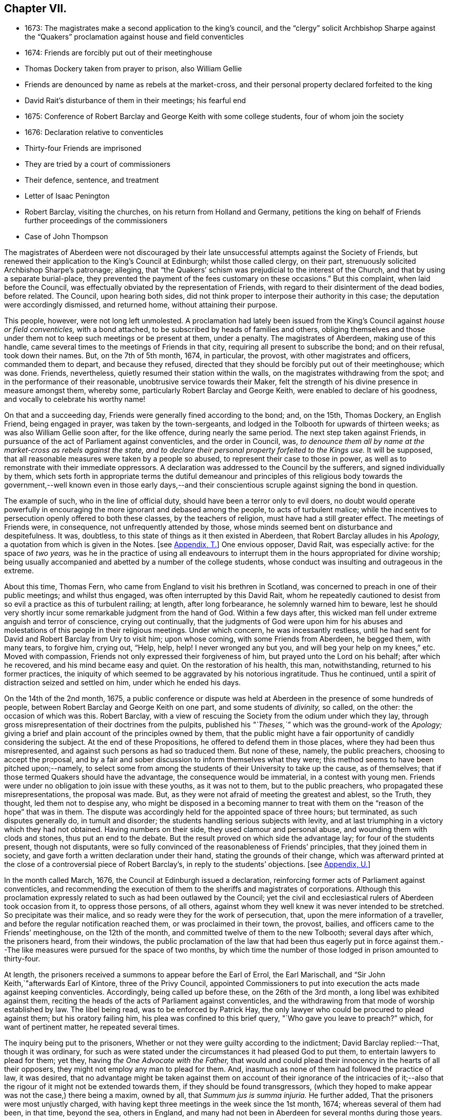== Chapter VII.

[.chapter-synopsis]
* 1673: The magistrates make a second application to the king`'s council, and the "`clergy`" solicit Archbishop Sharpe against the "`Quakers`" proclamation against house and field conventicles
* 1674: Friends are forcibly put out of their meetinghouse
* Thomas Dockery taken from prayer to prison, also William Gellie
* Friends are denounced by name as rebels at the market-cross, and their personal property declared forfeited to the king
* David Rait`'s disturbance of them in their meetings; his fearful end
* 1675: Conference of Robert Barclay and George Keith with some college students, four of whom join the society
* 1676: Declaration relative to conventicles
* Thirty-four Friends are imprisoned
* They are tried by a court of commissioners
* Their defence, sentence, and treatment
* Letter of Isaac Penington
* Robert Barclay, visiting the churches, on his return from Holland and Germany, petitions the king on behalf of Friends further proceedings of the commissioners
* Case of John Thompson

The magistrates of Aberdeen were not discouraged by their
late unsuccessful attempts against the Society of Friends,
but renewed their application to the King`'s Council at Edinburgh;
whilst those called clergy, on their part,
strenuously solicited Archbishop Sharpe`'s patronage; alleging,
that "`the Quakers`' schism was prejudicial to the interest of the Church,
and that by using a separate burial-place,
they prevented the payment of the fees customary on these occasions.`"
But this complaint, when laid before the Council,
was effectually obviated by the representation of Friends,
with regard to their disinterment of the dead bodies, before related.
The Council, upon hearing both sides,
did not think proper to interpose their authority in this case;
the deputation were accordingly dismissed, and returned home,
without attaining their purpose.

This people, however, were not long left unmolested.
A proclamation had lately been issued from the King`'s
Council against _house or field conventicles,_
with a bond attached, to be subscribed by heads of families and others,
obliging themselves and those under them not to keep such meetings or be present at them,
under a penalty.
The magistrates of Aberdeen, making use of this handle,
came several times to the meetings of Friends in that city,
requiring all present to subscribe the bond; and on their refusal, took down their names.
But, on the 7th of 5th month, 1674, in particular, the provost,
with other magistrates and officers, commanded them to depart, and because they refused,
directed that they should be forcibly put out of their meetinghouse; which was done.
Friends, nevertheless, quietly resumed their station within the walls,
on the magistrates withdrawing from the spot; and in the performance of their reasonable,
unobtrusive service towards their Maker,
felt the strength of his divine presence in measure amongst them, whereby some,
particularly Robert Barclay and George Keith, were enabled to declare of his goodness,
and vocally to celebrate his worthy name!

On that and a succeeding day, Friends were generally fined according to the bond; and,
on the 15th, Thomas Dockery, an English Friend, being engaged in prayer,
was taken by the town-sergeants,
and lodged in the Tolbooth for upwards of thirteen weeks;
as was also William Gellie soon after, for the like offence,
during nearly the same period.
The next step taken against Friends,
in pursuance of the act of Parliament against conventicles, and the order in Council,
was, _to denounce them all by name at the market-cross as rebels against the state,
and to declare their personal property forfeited to the Kings use._
It will be supposed, that all reasonable measures were taken by a people so abused,
to represent their case to those in power,
as well as to remonstrate with their immediate oppressors.
A declaration was addressed to the Council by the sufferers,
and signed individually by them,
which sets forth in appropriate terms the dutiful demeanour and principles of
this religious body towards the government,--well known even in those early days,--and
their conscientious scruple against signing the bond in question.

The example of such, who in the line of official duty,
should have been a terror only to evil doers,
no doubt would operate powerfully in encouraging
the more ignorant and debased among the people,
to acts of turbulent malice;
while the incentives to persecution openly offered to both these classes,
by the teachers of religion, must have had a still greater effect.
The meetings of Friends were, in consequence, not unfrequently attended by those,
whose minds seemed bent on disturbance and despitefulness.
It was, doubtless, to this state of things as it then existed in Aberdeen,
that Robert Barclay alludes in his _Apology,_ a
quotation from which is given in the Notes.
+++[+++see <<note-T,Appendix, T.>>]
One envious opposer, David Rait, was especially active: for the space of _two years,_
was he in the practice of using all endeavours to interrupt
them in the hours appropriated for divine worship;
being usually accompanied and abetted by a number of the college students,
whose conduct was insulting and outrageous in the extreme.

About this time, Thomas Fern, who came from England to visit his brethren in Scotland,
was concerned to preach in one of their public meetings; and whilst thus engaged,
was often interrupted by this David Rait,
whom he repeatedly cautioned to desist from so evil
a practice as this of turbulent railing;
at length, after long forbearance, he solemnly warned him to beware,
lest he should very shortly incur some remarkable judgment from the hand of God.
Within a few days after,
this wicked man fell under extreme anguish and terror of conscience,
crying out continually,
that the judgments of God were upon him for his abuses and
molestations of this people in their religious meetings.
Under which concern, he was incessantly restless,
until he had sent for David and Robert Barclay from Ury to visit him; upon whose coming,
with some Friends from Aberdeen, he begged them, with many tears, to forgive him,
crying out, "`Help, help, help!
I never wronged any but you, and will beg your help on my knees,`" etc.
Moved with compassion, Friends not only expressed their forgiveness of him,
but prayed unto the Lord on his behalf; after which he recovered,
and his mind became easy and quiet.
On the restoration of his health, this man, notwithstanding,
returned to his former practices,
the iniquity of which seemed to be aggravated by his notorious ingratitude.
Thus he continued, until a spirit of distraction seized and settled on him,
under which he ended his days.

On the 14th of the 2nd month, 1675,
a public conference or dispute was held at Aberdeen
in the presence of some hundreds of people,
between Robert Barclay and George Keith on one part, and some students of _divinity,_
so called, on the other: the occasion of which was this.
Robert Barclay, with a view of rescuing the Society from the odium under which they lay,
through gross misrepresentation of their doctrines from the pulpits,
published his _"`Theses,`"_ which was the ground-work of the _Apology;_
giving a brief and plain account of the principles owned by them,
that the public might have a fair opportunity of candidly considering the subject.
At the end of these Propositions, he offered to defend them in those places,
where they had been thus misrepresented,
and against such persons as had so traduced them.
But none of these, namely, the public preachers, choosing to accept the proposal,
and by a fair and sober discussion to inform themselves what they were;
this method seems to have been pitched upon;--namely,
to select some from among the students of their University to take up the cause,
as of themselves; that if those termed Quakers should have the advantage,
the consequence would be immaterial, in a contest with young men.
Friends were under no obligation to join issue with these youths, as it was not to them,
but to the public preachers, who propagated these misrepresentations,
the proposal was made.
But, as they were not afraid of meeting the greatest and ablest, so the Truth,
they thought, led them not to despise any,
who might be disposed in a becoming manner to treat with
them on the "`reason of the hope`" that was in them.
The dispute was accordingly held for the appointed space of three hours; but terminated,
as such disputes generally do, in tumult and disorder;
the students handling serious subjects with levity,
and at last triumphing in a victory which they had not obtained.
Having numbers on their side, they used clamour and personal abuse,
and wounding them with clods and stones, thus put an end to the debate.
But the result proved on which side the advantage lay; for four of the students present,
though not disputants,
were so fully convinced of the reasonableness of Friends`' principles,
that they joined them in society, and gave forth a written declaration under their hand,
stating the grounds of their change,
which was afterward printed at the close of a controversial piece of Robert Barclay`'s,
in reply to the students`' objections.
+++[+++see <<note-U,Appendix, U.>>]

In the month called March, 1676, the Council at Edinburgh issued a declaration,
reinforcing former acts of Parliament against conventicles,
and recommending the execution of them to the sheriffs and magistrates of corporations.
Although this proclamation expressly related to such as had been outlawed by the Council;
yet the civil and ecclesiastical rulers of Aberdeen took occasion from it,
to oppress those persons, of all others,
against whom they well knew it was never intended to be stretched.
So precipitate was their malice, and so ready were they for the work of persecution,
that, upon the mere information of a traveller,
and before the regular notification reached them, or was proclaimed in their town,
the provost, bailies, and officers came to the Friends`' meetinghouse,
on the 12th of the month, and committed twelve of them to the new Tolbooth;
several days after which, the prisoners heard, from their windows,
the public proclamation of the law that had been thus eagerly put in force
against them.--The like measures were pursued for the space of two months,
by which time the number of those lodged in prison amounted to thirty-four.

At length, the prisoners received a summons to appear before the Earl of Errol,
the Earl Marischall, and "`Sir John Keith,`"afterwards Earl of Kintore,
three of the Privy Council,
appointed Commissioners to put into execution the acts made against keeping conventicles.
Accordingly, being called up before these, on the 26th of the 3rd month,
a long libel was exhibited against them,
reciting the heads of the acts of Parliament against conventicles,
and the withdrawing from that mode of worship established by law.
The libel being read, was to be enforced by Patrick Hay,
the only lawyer who could be procured to plead against them; but his oratory failing him,
his plea was confined to this brief query, "`Who gave you leave to preach?`"
which, for want of pertinent matter, he repeated several times.

The inquiry being put to the prisoners,
Whether or not they were guilty according to the indictment;
David Barclay replied:--That, though it was ordinary,
for such as were stated under the circumstances it had pleased God to put them,
to entertain lawyers to plead for them; yet they,
having _the One Advocate with the Father,_
that would and could plead their innocency in the hearts of all their opposers,
they might not employ any man to plead for them.
And, inasmuch as none of them had followed the practice of law, it was desired,
that no advantage might be taken against them on account of their ignorance of the intricacies
of it;--also that the rigour of it might not be extended towards them,
if they should be found transgressors,
(which they hoped to make appear was not the case,) there being a maxim, owned by all,
that _Summum jus is summa injuria._
He further added, That the prisoners were most unjustly charged,
with having kept three meetings in the week since the 1st month, 1674;
whereas several of them had been, in that time, beyond the sea, others in England,
and many had not been in Aberdeen for several months during those years.

Hereupon, he was interrupted by the inquiry,
Whether they would own that they had been at any conventicles; to which they made answer,
That they were not to be their own accusers.
It was said, This could be proved by witnesses; to which David Barclay said, He expected,
that, according to law, equity, and reason, he might except against these.
Upon this, several college students were called in, against whom David Barclay objected,
that they were _socii criminis,_ having themselves joined in keeping such meetings;
and further, that they had lately published a book expressly against the prisoners,
in the very title page of which,
they accuse them of blasphemy and treason,--and therefore
were manifestly prejudiced persons.
Then the magistrates, who committed them, were called upon;
but these also were excepted against, as those who had to put the laws in force,
and were accusers.
To this, the Earl Marischall replied, They should then have no witnesses at all.
Yet did the Commissioners overrule these objections; and such evidence was received.

The prisoners then gave in their written defence; showing, at some length,
and by various legal pleas,
that they were not the persons against whose practices the acts in question were levelled;
also taking notice of their imprisonment, contrary to law,
by the magistrates for near three months; and further, boldly testifying,
that it was merely out of that duty they owed to God, and in obedience to his commands,
that they dare not forsake the assembling of themselves together in his name,
and not out of any contempt of those in authority.
"`And if for this,`" continues the document, "`the Lord should permit us to suffer,
we trust he will furnish us with such a measure of _resignation of all that we have,
to his disposing,_ that we shall not _count any thing too dear,_
when it comes in competition with His honour and our duty to Him.
But, we shall not wish any in present authority to be instruments thereof,
seeing the Lord hath said to his people, '`He that toucheth you,
toucheth the apple of mine eye.`'`"

After an hour or two spent by the court in deliberation, the prisoners,
being called one by one, were severally asked,
Whether they would oblige themselves not to go any more to meetings?
which every one of them refusing to do, they were again ordered to withdraw;
and after some time, being called in again, the sentence of the court was read to them,
whereby David Barclay, Alexander Gellie, Robert Burnett, Alexander Harper,
Alexander Skene, Andrew Jaffray, and Alexander Forbes were fined,
each in one fourth of their respective valued rents, for their own keeping conventicles,
and an eighth part of the same each for withdrawing from the public worship.
Three of the above were, besides, to pay an eighth part for their wives`' transgressions,
conformable to the tenour of the act.
Those that were not landed proprietors, were fined as follows: Andrew Galloway,
Thomas Milne, and George Keith, £30. each; William Sparke, £40.; James Forbes, £25.,
and the rest twenty merks apiece.
And, over and above, John Skene and George Keith,
because they were "`found to have preached and prayed at
these unwarrantable meetings,`" were "`to find caution,
under the pain of five thousand merks, __not to do the like hereafter,
or else to enact themselves to remove out of the kingdom,__`" agreeable to the act of
Parliament.--This John Skene is thus described by Proud in his History of Pennsylvania,
introduction, p. 160. "`John Skene was a person of great service and integrity,
both in his religious and civil conduct; he was near two years Governor of West Jersey,
and died in the year 1687.
He was a preacher among the Quakers,
had suffered much for his religion in his native country,
where he had distinguished himself in its cause.`"

The whole number were then remanded to prison, till payment of the fines,
where their number was increased by the repeated imprisonment
of others of their friends from their religious meetings.
While thus kept in close confinement,
some of them were concerned at times to preach to the people,
who would come up to the windows of the prison to hear them; but the magistrates,
to prevent this, and to incommode the prisoners,
caused the windows to be closed up with boards for a whole week together,
and also removed several of them into the higher prison.
On one occasion, Alexander Gordon, a bailie of Aberdeen,
came in great anger to the lower courthouse, where Friends were then imprisoned,
and took Andrew Jaffray, while he was declaring, through the window,
the gospel of peace and salvation to the people,
forthwith thrusting him into the higher prison,
where no Friends had as yet been confined.
This place is represented as filthy and disgusting beyond most prisons in the nation.
The persecutor was, however, so troubled in his conscience for such cruelty,
that he afterward confessed to a Friend,
he could get no peace nor rest in his mind that night,
until he had caused Andrew Jaffray to be returned to the spot, whence he had taken him.

Very seasonable to this unoffending,
yet zealous company of "`the Lord`'s freemen,`" must have proved the succeeding
remarkable strain of sympathetic and encouraging communication,
coming from so tried a servant of the Lord as Isaac Penington,
and meeting them after they had completed their fourth month of imprisonment.

[.embedded-content-document.epistle]
--

[.letter-heading]
For my dear suffering Friends in Scotland.

[.salutation]
Dear Friends and Brethren,

Who have partaken of the tender mercy and blessed visitation of the Lord.
O! blessed be the Lord, who pitied and helped us in our low estate,
and whose tender love and mercy hath followed us,
from his first visiting us to this present day.
And indeed, the Lord is with us,--what can we desire more?--preparing us for himself,
preserving us in the life of his blessed Truth, building us up more and more,
and causing his Spirit of glory and living power to rest upon us,
and the virtue thereof to spring up in us day by day.

O! the beauty and glory of
the day of our God increaseth upon his heritage;
O! blessed be the name of the Lord!
And to what tend all the workings of the contrary spirit and power,
but to eat out its own interest and kingdom,
through the Lord`'s blessed ordering of things;
so that all things work together for good, and for the advancing of Truth,
and the growth of it in the hearts of God`'s heritage.

So, my dear Friends, none look out, either at outward or inward sufferings;
but to the Lord only, whose life, Spirit, and power is above them,
and bears up all over them, who are in spirit joined to him, faithfully waiting upon him;
which God daily teaches and enables his to do.
Thus, my dear Friends, feel the Lord`'s presence and power among you,
who is always near his, but especially in the time of their straits, trials,
and sufferings; and wait to feel the life, springing,
and doing its proper work in each of you day by day,
working out what is to be wrought out in any,
and working more and more into the glory of the heavenly image; that,
through the sufferings, ye may come into the glory, and be crowned with the glory,
virtue, holiness, righteousness, and dominion of life over all;
and thus the Son may sit upon his throne in you,
and wield his holy and righteous sceptre,
and give you dominion in and with him over all that would veil life,
or keep it under in any of you.
So, my dear Friends, be strong in the Lord, with the strength of the Lord,
with which he is clothing those, whom he hath emptied and made weak; for the trials,
temptations, and afflictions prepare for,
and (as I may say,) lead into the possession of the desired inheritance;
where all that the soul hath breathed and waited for,
is bestowed upon it by the bountiful hand of the Father of mercies,
who keeps covenant and mercy forever, and renews covenant and mercy day by day.

So, the tender God of my life,
and Father of the blessings and mercies of my once greatly distressed and miserable soul,
instruct you, preserve you, watch over you; exercise your spirits most advantageously,
daily open you to himself,
keep you empty and naked before him of all your own clothing and righteousness,
and fill you with that which flows from the pure, living fountain,
to the unspeakable joy of your hearts, and the glory of his own name over all forever!

Be of good faith, my dear Friends, look not out at any thing,
fear none of those things ye may be exposed to suffer, either outwardly or inwardly;
but trust the Lord over all, and your life will spring, and grow, and refresh you,
and the love and power will purge out and keep out what would hinder its growth.
And ye will learn obedience and faithfulness daily more and more,
even by your exercises and sufferings; yea,
the Lord will teach you the very mystery of faith and obedience;
(oh blessed lesson!) and ye shall not be disappointed of your hope or crown,
by any thing the enemy can plot or bring about against you,
but have the weight of glory increased and enlarged
by his temptations and your many sufferings;
the wisdom, power, love and goodness of the Lord ordering everything for you,
and ordering your hearts in everything,--you having given up to him,
and keeping them continually given up to him in the holy seed of Truth,
in which he hath in some measure already joined,
and is daily more and more joining you to himself.

This is the salutation and tender visit of the love of your brother in the Truth,
whose breathings are to God for you, and his praises unto Him,
through the sense of His being with you, and daily showing mercy to you,
upholding and preserving you in the midst of your sore trials and afflictions.

[.signed-section-signature]
Isaac Penington.

[.signed-section-context-close]
London, 5th of 5th month, 1676.

--

Robert Barclay was at this time engaged from home,
in visiting his friends and the churches of Christ as a minister,
and went with this object to London; thence, crossing the water,
he travelled into Holland and Germany.
It is to be regretted,
nothing is preserved as to the particulars of this journey on the continent.
In the course of it, he commenced acquaintance with Elizabeth,
Princess Palatine of the Rhine, who was distantly related to his mother,
and with her he had some satisfactory opportunity of conference on religious subjects.
The publication of his _Apology_ this year, which was printed in Latin at Amsterdam,
may very probably have formed a part of his engagement abroad;
and it is more than conjectural, as his biographer intimates,
that on his return by way of London,
the author presented his book to Charles the 2nd. See the [.book-title]#Short Account of R. B`'s Life and Writings,# 1802, p. 31.
To the credit of the King, he took no offence at the Christian freedom,
used by Robert Barclay in his well-known address to him, prefixed to that work, which,
for its manly style, religious boldness, yet decent respect, has been much admired.

While at the English metropolis,
he received intelligence of the imprisonment of his
honoured father and other Friends in Scotland;
upon which, beginning to have some interest at court, and access to the King`'s presence,
he delivered into his own hands the following petition on their behalf.

[.embedded-content-document.address]
--

[.blurb]
=== The State of the Case of the People called Quakers in Scotland, presented unto the King`'s consideration.

The Council of Scotland having about three months ago emitted a declaration,
to reinforce former acts of Parliament against conventicles,
and recommended the execution of them,
because of the abuse several persons had made of the King`'s Indulgence,
as the said declaration intimates; some inferior magistrates have taken occasion thereby,
to imprison many of them +++[+++the "`Quakers,`"]
and some deputies of the Council have stretched the laws
against conventicles to the highest degree of severity,
by heavy fines and tedious imprisonments,
although their practices and principles never gave ground for such procedure.

It is therefore on the behalf of the said suffering people, with all sincere respect,
desired,
that it would please the King favourably to recommend their case to the Council of Scotland;
that a difference of character may be put upon them,
who have ever lived and behaved themselves peaceably under the present government,
from such as are said to have abused the Indulgence;
with some present relief to those harmless sufferers, to prevent that utter ruin, which,
in all probability, will attend so many of them, that live by their labor and trade.

[.signed-section-signature]
R+++.+++ Barclay.

--

The King`'s secretary, the Duke of Lauderdale,
was thereupon instructed to underwrite a favourable reference of the matter,
which was done in these words:

[.embedded-content-document]
--

His Majesty is graciously pleased to refer this paper to the right
honourable the Lords of his Majesty`'s Privy Council in Scotland.

[.signed-section-signature]
Lauderdale.

[.signed-section-context-close]
Whitehall, August 7th, 1676.

--

In a collection of manuscript correspondence, belonging to Colchester Monthly Meeting,
is an original letter of Robert Barclay, addressed to Stephen Crisp,
and dated the 3rd of the preceding month,
which shows that this favourable reference was not
obtained without much persevering effort.
"`I have at last,`" says he, "`after long and tedious attendance,
near finished my business; for the Duke of Lauderdale tells me yesterday,
he has received order to give me a letter to the Council in Scotland,
in order to grant Friends their liberty; which he has promised to give me tomorrow,
so that I purpose in two or three days to be going homewards.`"

On the 7th of the 7th month, September,
the above statement and reference were presented to the Council,
then sitting at Edinburgh; and at the same time was delivered in,
a brief but respectful "`Memorial`" from those people at Aberdeen and its vicinity,
"`in derision called Quakers.`"

But the Council at Edinburgh did not think proper to interfere in a matter,
which they had formerly appointed their Commissioners at Aberdeen to determine,
and concerning which those Commissioners had already pronounced their decree.
They therefore still left the matter to the decision of the same judges,
only appointing three others to join them; namely,
"`Sir Richard Maitland`" of Pittrichie, Baird of Auchmedden, and Ogilvie of Aboyne.

The six Commissioners accordingly sat at Aberdeen on the 28th of this month;
and the prisoners being called in, the Earl of Errol, who was president, told them,
That they had called them again, to know whether they were yet better advised,
than when they were last before them?
and whether they would give bond not to hold any more meetings?
To which John Skene answered, That the last time they were before the King`'s Council,
he, being one of those accused for speaking in the meeting,
desired the accusers might be asked, Whether himself, or any other of them,
had ever been heard to speak any thing in the least tending to sedition,
or to withdraw any of the King`'s subjects from their
due obedience and subjection to his authority?
To this the Earl replied, "`It is enough: that matter was spoke to at our last sitting,
and you were then found guilty.`"
John Skene answered, That there had not been any seditious act proved against them,
and that they had been kept prisoners about seven months,
for no other cause than meeting in a peaceable manner
to worship God "`in spirit and in truth.`"
But the Earl of Errol again interrupted him, saying,
"`It is enough:`" then directing his speed to the other Commissioners, "`My Lords,
I have delivered your minds, and therefore it is fit they should remove.`"
Upon this, John Skene further added, "`Though you now sit as our judges,
yet I cannot forbear but put you in mind, from the zeal of the Lord,
and from that respect I owe you as the King`'s counsellors, that the day is coming,
when both you who are now sitting as our judges, and we who are judged,
must stand before the judgment seat of the just Judge of heaven
and earth:--and therefore I wish ye may so judge now,
as that, in that day, ye may have peace.`"
The Earl observed, "`You are not to be our lawgiver;`" to which John Skene replied, "`No:
I only in all humility lay these things before you.`"

The Earl then queried, Whether they were all of that mind?
Alexander Skene answered, "`I hope there are none of us here,
that will be so unfaithful to our God, as to give any bond,
whereby we should bind ourselves not to meet together and worship
God;`" and further submitted to their consideration the circumstance,
that, so far as he knew,
there were at that time none of their Friends suffering
on this account in either of the three kingdoms.
"`The King,`" he continued, "`hath referred us to his Council,
and the Council hath referred us to you here,
so that ye have all the power of the civil authority,
to do with us as it shall seem right to you, from whom we may expect as much moderation,
as our Friends elsewhere have met with.
But, if it shall please the Lord to permit you to be the instruments of our sufferings,
I hope he will enable us to bear it with that patience
and submission which becometh Christians.`"

The Earl of Errol then addressed himself to the other Commissioners, "`My Lords,
"`if ye have any more to say than I have said, ye may speak it.`"
Upon this, the Earl Marischall remarked,
"`They plead themselves _not guilty_ of seditious conventicles,
as would seem by what that young man spoke,
whereas the law concludes their very meetings seditious.`"
Alexander Skene replied, That they could not help all the constructions of that kind,
for it had been the lot of God`'s people in all ages
to have misrepresentations cast upon them;
"`but we hope,`" said he, "`we shall behave ourselves so peaceably and dutifully,
that where for conscience-sake we cannot give active, we shall give passive obedience.`"
Then said the Earl of Errol, "`Qualified loyalty smells of disloyalty: it seems, then,
you will not give bond.`"
To which John Skene answered, "`Let never that day dawn,
in which we shall be so unfaithful to the Lord! but if any should prove so,
let neither the King nor his Council trust that man;
__for he that is not faithful to the Lord,
will never be faithful to his King and country.__`"

The prisoners being ordered to remove, as they were withdrawing,
the Earl of Errol said again to Alexander Gellie,
That the Quakers`' loyalty was a qualified loyalty.
Alexander replied, That he did not understand _that_ to be loyalty,
which was not qualified with the fear of God, and by obedience to him rather than man.

After some hours,
the prisoners were called into court to hear the
decree of the Commissioners to this purport:
That they should pay their respective fines to one Captain George Melvill,
and that upon payment, they should be set at liberty; that,
in default of payment within a limited time,
Melvill was empowered to distrain them for the same,
and that when the fines should be levied, the prisoners were to be released.

The Earl of Errol departing out of town the next morning,
the remaining Commissioners were unwilling to have further trouble,
by issuing afresh a particular process against those who
had been committed to prison since the rest were fined;
and therefore added a clause to their former decree, by virtue of which,
John Forbes of Aquorthies, Robert Gerard, and six others were liberated.
Among these, was John Thomson, an aged and a poor man.
He had been a soldier in the King`'s service at the battle of Worcester,
was taken prisoner, and sent as a slave to Barbados, where he remained five years.
There was something in this case peculiarly calling for
the indulgent interference of the higher authorities,
when inferior servants of the crown could thus overlook the character, services,
and bitter sufferings of a man, who had hazarded his life for his King and country,
and was now made willing to lose his all,
rather than relinquish the free exercise of his conscience towards the King of kings.
He appears to have had his goods distrained and disposed of, and to have lain in prison,
at one time, for about eight or nine months together, without being either called for,
found guilty, or heard in his own defence.
